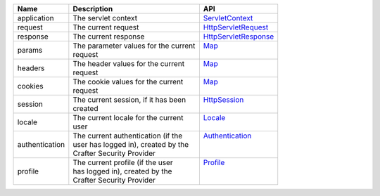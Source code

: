 +------------------------+--------------------------------------+---------------------------------+
| Name                   | Description                          | API                             |
+========================+======================================+=================================+
| application            || The servlet context                 || `ServletContext`_              |
+------------------------+--------------------------------------+---------------------------------+
| request                || The current request                 || `HttpServletRequest`_          |
+------------------------+--------------------------------------+---------------------------------+
| response               || The current response                || `HttpServletResponse`_         |
+------------------------+--------------------------------------+---------------------------------+
| params                 || The parameter values for the current|| `Map`_                         |
|                        || request                             ||                                |
+------------------------+--------------------------------------+---------------------------------+
| headers                || The header values for the current   || `Map`_                         |
|                        || request                             ||                                |
+------------------------+--------------------------------------+---------------------------------+
| cookies                || The cookie values for the current   || `Map`_                         |
|                        || request                             ||                                |
+------------------------+--------------------------------------+---------------------------------+
| session                || The current session, if it has been || `HttpSession`_                 |
|                        || created                             ||                                |
+------------------------+--------------------------------------+---------------------------------+
| locale                 || The current locale for the current  || `Locale`_                      |
|                        || user                                ||                                |
+------------------------+--------------------------------------+---------------------------------+
| authentication         || The current authentication (if the  || `Authentication`_              |
|                        || user has logged in), created by the ||                                |
|                        || Crafter Security Provider           ||                                |
+------------------------+--------------------------------------+---------------------------------+
| profile                || The current profile (if the user    || `Profile`_                     |
|                        || has logged in), created by the      ||                                |
|                        || Crafter Security Provider           ||                                |
+------------------------+--------------------------------------+---------------------------------+

.. _ServletContext: http://docs.oracle.com/javaee/6/api/javax/servlet/ServletContext.html
.. _HttpServletRequest: http://docs.oracle.com/javaee/6/api/javax/servlet/http/HttpServletRequest.html
.. _HttpServletResponse: http://docs.oracle.com/javaee/6/api/javax/servlet/http/HttpServletResponse.html
.. _Map: https://docs.oracle.com/javase/7/docs/api/java/util/Map.html
.. _HttpSession: http://docs.oracle.com/javaee/6/api/javax/servlet/http/HttpSession.html
.. _Locale: https://docs.oracle.com/javase/7/docs/api/java/util/Locale.html
.. _Authentication: :javadoc_base_url:`profile/org/craftercms/security/authentication/Authentication.html`
.. _Profile: :javadoc_base_url:`profile/org/craftercms/profile/api/Profile.html`
